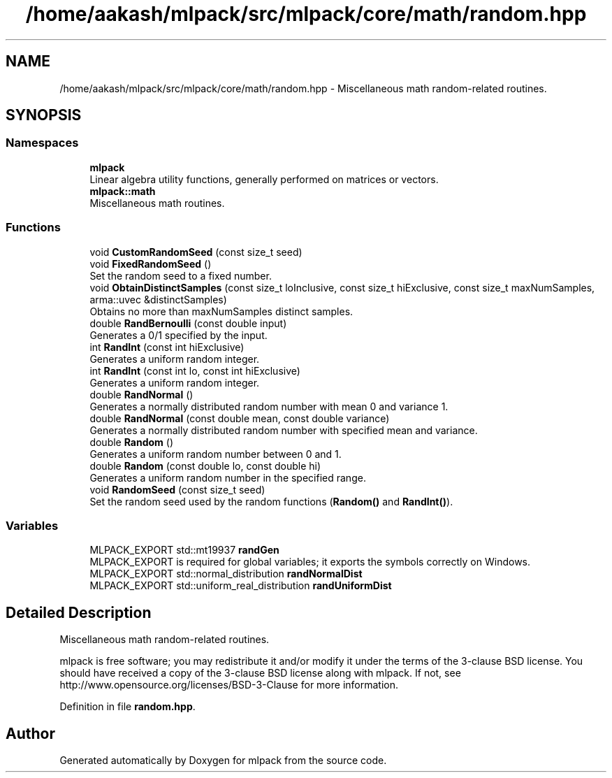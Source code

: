 .TH "/home/aakash/mlpack/src/mlpack/core/math/random.hpp" 3 "Sun Aug 22 2021" "Version 3.4.2" "mlpack" \" -*- nroff -*-
.ad l
.nh
.SH NAME
/home/aakash/mlpack/src/mlpack/core/math/random.hpp \- Miscellaneous math random-related routines\&.  

.SH SYNOPSIS
.br
.PP
.SS "Namespaces"

.in +1c
.ti -1c
.RI " \fBmlpack\fP"
.br
.RI "Linear algebra utility functions, generally performed on matrices or vectors\&. "
.ti -1c
.RI " \fBmlpack::math\fP"
.br
.RI "Miscellaneous math routines\&. "
.in -1c
.SS "Functions"

.in +1c
.ti -1c
.RI "void \fBCustomRandomSeed\fP (const size_t seed)"
.br
.ti -1c
.RI "void \fBFixedRandomSeed\fP ()"
.br
.RI "Set the random seed to a fixed number\&. "
.ti -1c
.RI "void \fBObtainDistinctSamples\fP (const size_t loInclusive, const size_t hiExclusive, const size_t maxNumSamples, arma::uvec &distinctSamples)"
.br
.RI "Obtains no more than maxNumSamples distinct samples\&. "
.ti -1c
.RI "double \fBRandBernoulli\fP (const double input)"
.br
.RI "Generates a 0/1 specified by the input\&. "
.ti -1c
.RI "int \fBRandInt\fP (const int hiExclusive)"
.br
.RI "Generates a uniform random integer\&. "
.ti -1c
.RI "int \fBRandInt\fP (const int lo, const int hiExclusive)"
.br
.RI "Generates a uniform random integer\&. "
.ti -1c
.RI "double \fBRandNormal\fP ()"
.br
.RI "Generates a normally distributed random number with mean 0 and variance 1\&. "
.ti -1c
.RI "double \fBRandNormal\fP (const double mean, const double variance)"
.br
.RI "Generates a normally distributed random number with specified mean and variance\&. "
.ti -1c
.RI "double \fBRandom\fP ()"
.br
.RI "Generates a uniform random number between 0 and 1\&. "
.ti -1c
.RI "double \fBRandom\fP (const double lo, const double hi)"
.br
.RI "Generates a uniform random number in the specified range\&. "
.ti -1c
.RI "void \fBRandomSeed\fP (const size_t seed)"
.br
.RI "Set the random seed used by the random functions (\fBRandom()\fP and \fBRandInt()\fP)\&. "
.in -1c
.SS "Variables"

.in +1c
.ti -1c
.RI "MLPACK_EXPORT std::mt19937 \fBrandGen\fP"
.br
.RI "MLPACK_EXPORT is required for global variables; it exports the symbols correctly on Windows\&. "
.ti -1c
.RI "MLPACK_EXPORT std::normal_distribution \fBrandNormalDist\fP"
.br
.ti -1c
.RI "MLPACK_EXPORT std::uniform_real_distribution \fBrandUniformDist\fP"
.br
.in -1c
.SH "Detailed Description"
.PP 
Miscellaneous math random-related routines\&. 

mlpack is free software; you may redistribute it and/or modify it under the terms of the 3-clause BSD license\&. You should have received a copy of the 3-clause BSD license along with mlpack\&. If not, see http://www.opensource.org/licenses/BSD-3-Clause for more information\&. 
.PP
Definition in file \fBrandom\&.hpp\fP\&.
.SH "Author"
.PP 
Generated automatically by Doxygen for mlpack from the source code\&.
